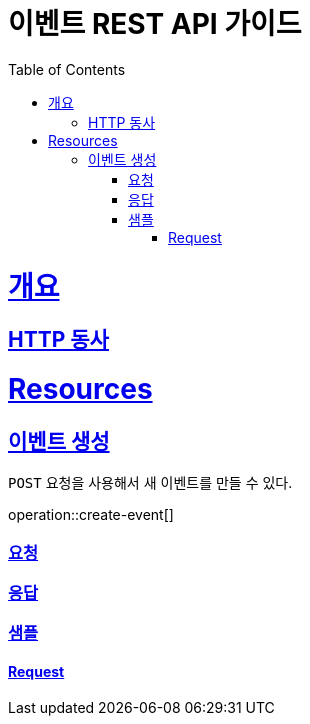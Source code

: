 = 이벤트 REST API 가이드
:doctype: book
:icons: font
:source-highlighter: highlightjs
:toc: left
:toclevels: 4
:sectlinks:

[[overview]]
= 개요

[[overview-http-verbs]]
== HTTP 동사

[[resources]]
= Resources

[[resources-events-create]]
== 이벤트 생성

`POST` 요청을 사용해서 새 이벤트를 만들 수 있다.

operation::create-event[]

### 요청
//include::{snippets}/create-event/response-fields.adoc[]

### 응답

### 샘플

#### Request
//include::{snippets}/create-event/http-request.adoc[]
//include::{snippets}/create-event/http-response.adoc[]

//
//
//include::{snippets}/create-event/request-fields.adoc[]


